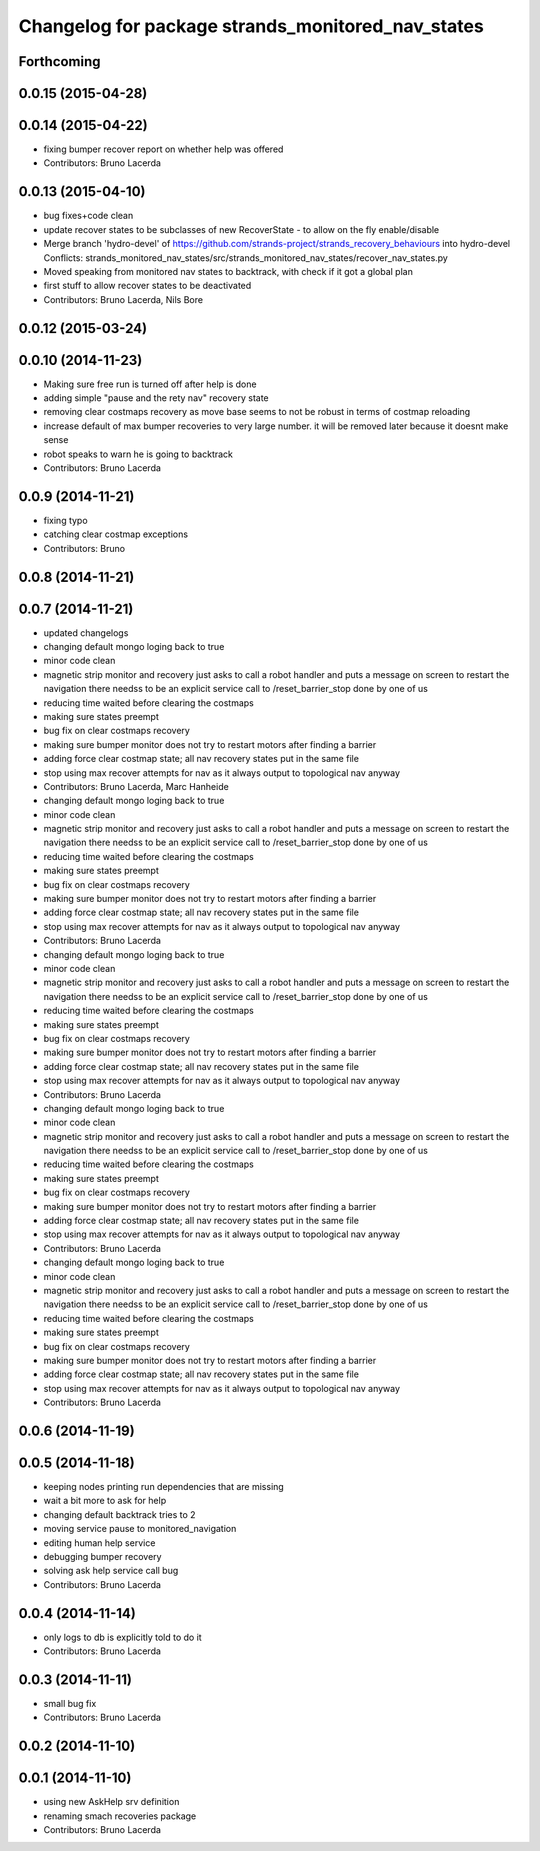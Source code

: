 ^^^^^^^^^^^^^^^^^^^^^^^^^^^^^^^^^^^^^^^^^^^^^^^^^^
Changelog for package strands_monitored_nav_states
^^^^^^^^^^^^^^^^^^^^^^^^^^^^^^^^^^^^^^^^^^^^^^^^^^

Forthcoming
-----------

0.0.15 (2015-04-28)
-------------------

0.0.14 (2015-04-22)
-------------------
* fixing bumper recover report on whether help was offered
* Contributors: Bruno Lacerda

0.0.13 (2015-04-10)
-------------------
* bug fixes+code clean
* update recover states to be subclasses of new RecoverState - to allow on the fly enable/disable
* Merge branch 'hydro-devel' of https://github.com/strands-project/strands_recovery_behaviours into hydro-devel
  Conflicts:
  strands_monitored_nav_states/src/strands_monitored_nav_states/recover_nav_states.py
* Moved speaking from monitored nav states to backtrack, with check if it got a global plan
* first stuff to allow recover states to be deactivated
* Contributors: Bruno Lacerda, Nils Bore

0.0.12 (2015-03-24)
-------------------

0.0.10 (2014-11-23)
-------------------
* Making sure free run is turned off after help is done
* adding simple "pause and the rety nav" recovery state
* removing clear costmaps recovery as move base seems to not be robust in terms of costmap reloading
* increase default of max bumper recoveries to very large number. it will be removed later because it doesnt make sense
* robot speaks to warn he is going to backtrack
* Contributors: Bruno Lacerda

0.0.9 (2014-11-21)
------------------
* fixing typo
* catching clear costmap exceptions
* Contributors: Bruno

0.0.8 (2014-11-21)
------------------

0.0.7 (2014-11-21)
------------------
* updated changelogs
* changing default mongo loging back to true
* minor code clean
* magnetic strip monitor and recovery
  just asks to call a robot handler and puts a message on screen
  to restart the navigation there needss to be an explicit service call to /reset_barrier_stop done by one of us
* reducing time waited before clearing the costmaps
* making sure states preempt
* bug fix on clear costmaps recovery
* making sure bumper monitor does not try to restart motors after finding a barrier
* adding force clear costmap state;
  all nav recovery states put in the same file
* stop using max recover attempts for nav as it always output to topological nav anyway
* Contributors: Bruno Lacerda, Marc Hanheide

* changing default mongo loging back to true
* minor code clean
* magnetic strip monitor and recovery
  just asks to call a robot handler and puts a message on screen
  to restart the navigation there needss to be an explicit service call to /reset_barrier_stop done by one of us
* reducing time waited before clearing the costmaps
* making sure states preempt
* bug fix on clear costmaps recovery
* making sure bumper monitor does not try to restart motors after finding a barrier
* adding force clear costmap state;
  all nav recovery states put in the same file
* stop using max recover attempts for nav as it always output to topological nav anyway
* Contributors: Bruno Lacerda

* changing default mongo loging back to true
* minor code clean
* magnetic strip monitor and recovery
  just asks to call a robot handler and puts a message on screen
  to restart the navigation there needss to be an explicit service call to /reset_barrier_stop done by one of us
* reducing time waited before clearing the costmaps
* making sure states preempt
* bug fix on clear costmaps recovery
* making sure bumper monitor does not try to restart motors after finding a barrier
* adding force clear costmap state;
  all nav recovery states put in the same file
* stop using max recover attempts for nav as it always output to topological nav anyway
* Contributors: Bruno Lacerda

* changing default mongo loging back to true
* minor code clean
* magnetic strip monitor and recovery
  just asks to call a robot handler and puts a message on screen
  to restart the navigation there needss to be an explicit service call to /reset_barrier_stop done by one of us
* reducing time waited before clearing the costmaps
* making sure states preempt
* bug fix on clear costmaps recovery
* making sure bumper monitor does not try to restart motors after finding a barrier
* adding force clear costmap state;
  all nav recovery states put in the same file
* stop using max recover attempts for nav as it always output to topological nav anyway
* Contributors: Bruno Lacerda

* changing default mongo loging back to true
* minor code clean
* magnetic strip monitor and recovery
  just asks to call a robot handler and puts a message on screen
  to restart the navigation there needss to be an explicit service call to /reset_barrier_stop done by one of us
* reducing time waited before clearing the costmaps
* making sure states preempt
* bug fix on clear costmaps recovery
* making sure bumper monitor does not try to restart motors after finding a barrier
* adding force clear costmap state;
  all nav recovery states put in the same file
* stop using max recover attempts for nav as it always output to topological nav anyway
* Contributors: Bruno Lacerda

0.0.6 (2014-11-19)
------------------

0.0.5 (2014-11-18)
------------------
* keeping nodes printing run dependencies that are missing
* wait a bit more to ask for help
* changing default backtrack tries to 2
* moving service pause to monitored_navigation
* editing human help service
* debugging bumper recovery
* solving ask help service call bug
* Contributors: Bruno Lacerda

0.0.4 (2014-11-14)
------------------
* only logs to db is explicitly told to do it
* Contributors: Bruno Lacerda

0.0.3 (2014-11-11)
------------------
* small bug fix
* Contributors: Bruno Lacerda

0.0.2 (2014-11-10)
------------------

0.0.1 (2014-11-10)
------------------
* using new AskHelp srv definition
* renaming smach recoveries package
* Contributors: Bruno Lacerda
